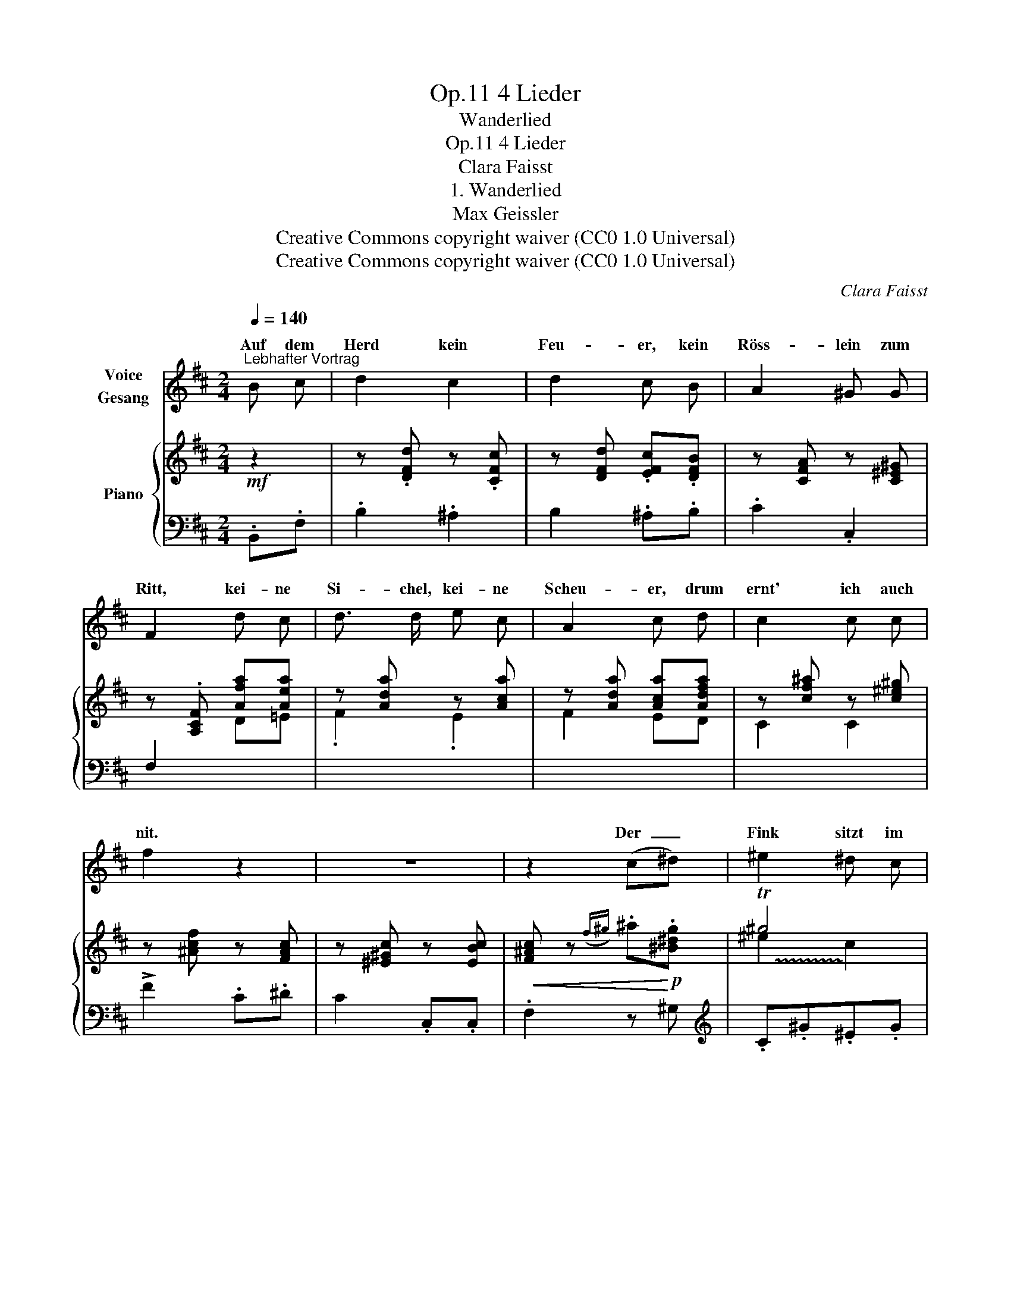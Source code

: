 X:1
T:4 Lieder, Op.11
T:Wanderlied
T:4 Lieder, Op.11
T:Clara Faisst
T:1. Wanderlied
T:Max Geissler
T:Creative Commons copyright waiver (CC0 1.0 Universal)
T:Creative Commons copyright waiver (CC0 1.0 Universal)
C:Clara Faisst
Z:Max Geissler
Z:Creative Commons copyright waiver (CC0 1.0 Universal)
%%score ( 1 2 ) { ( 3 5 ) | 4 }
L:1/8
Q:1/4=140
M:2/4
K:D
V:1 treble nm="Voice\nGesang"
V:2 treble 
V:3 treble nm="Piano"
V:5 treble 
V:4 bass 
V:1
"^Lebhafter Vortrag" B c | d2 c2 | d2 c B | A2 ^G G | F2 d c | d3/2 d/ e c | A2 c d | c2 c c | %8
w: Auf dem|Herd kein|Feu- er, kein|Röss- lein zum|Ritt, kei- ne|Si- chel, kei- ne|Scheu- er, drum|ernt' ich auch|
 f2 z2 | z4 | z2 (c^d) | ^e2 ^d c | ^G3/2 G/ c ^e | f2 ^e ^d | ^e2 z2 | z4 | z2 c c | %17
w: nit.||Der  _|Fink sitzt im|Flie- der wenn die|Schwarz- bee- re|schwillt,||und der|
 c3/2 c/ ^d ^e | f2 c ^A | ^G c ^d G | ^g2 x2 | f3/2 F/ ^G!<(! ^A | B2 c!<)! ^d | %23
w: Spiel- mann und die|Lie- der, die|wach- sen bei- de||Spiel- mann und die|Lie- der, die|
!f! e"^rit."[Q:1/4=120] (f/e/) !fermata!^d3/2 c/ |[Q:1/4=140] B3 z | z4 | z4 | z4 | !fermata!z4 |] %29
w: wach- sen * bei- de|wild.|||||
V:2
 x2 | x4 | x4 | x4 | x4 | x4 | x4 | x4 | x4 | x4 | x4 | x4 | x4 | x4 | x4 | x4 | x4 | x4 | x4 | %19
w: |||||||||||||||||||
 x4 | ^e2 z ^e | x4 | x4 | x4 | x4 | x4 | x4 | x4 | x4 |] %29
w: |wild, der|||||||||
V:3
!mf! z2 | z .[DFd] z .[CFc] | z [DFd] .[EFc].[DFB] | z [CFA] z [C^E^G] | z .[A,CF] [Afa][Aea] | %5
 z [Ada] z [Aca] | z [Ada] [Aca][Adfa] | z [cf^a] z [c^e^g] | z [^Acf] z [FAc] | %9
 z [^E^Gc] z [EBc] |!<(! [F^Ac] z({f^g)} .^a!<)!!p!.[^B^dg] | !trill(!T^g4 | !trill(!T^g4 | ^g4 | %14
!<(! [c^g] z({ab)} .[ac']!<)!.[fa] | !>![d'f']2!>(! .[c'e'].[bd'] | [ac']2!>)! z2 | %17
 z .[^E^GBc] z .[EBc] | z .[F^Ac] z .[Fcf] |!<(! (^ef/e/ .^d)!<)!.^G |!f! ^g4 | %21
 z [^Af^a] z [A=efa] | z [B^dfb] z [Bfb] |!f! z"_rit." [Be^gb] z [^Aef^a] | %24
!f!"_a tempo" z .[B^dfb] z .[dfb] | z .[FBf] z .[FB^df] | .[Be^g] z z2 | .[EF^A] z z2 | %28
 z!f! !fermata![^dfb]3 |] %29
V:4
 .B,,.F, | .B,2 .^A,2 | B,2 .^A,.B, | .C2 .C,2 | F,2[I:staff -1] D=E | .F2 .E2 | F2 ED | C2 C2 | %8
[I:staff +1] !>!F2 .C.^D | C2 .C,.C, | .F,2 z ^G, |[K:treble] .C.^G.^E.G | .C.^G.^E.G | %13
 .^G,.F.^D.F | .C.[^E^G] .F,.[FA] | .=E,.[^Gd] .E.[Gd] | .A,.[EA] .C.[EA] | %17
[K:bass] (C,C/B,/) .^A,.^G, | F,2 .^G,.^A, | ^G,[C^E] G,[^B,F] | .C,(^E/^D/ .C).=B, | %21
 ([F,^A,]=E).^D.C | B,2 .C.^D | .E2 .F2 |[K:treble] (B,B/^A/) .^G.F | .E.^D.C.B, | %26
[K:bass] .E, z z2 | .F, z z2 | z{/B,,} B,3 |] %29
V:5
 x2 | x4 | x4 | x4 | x4 | x4 | x4 | x4 | x4 | x4 | x4 | ^e2 !trill)!c2 | ^e2 c2 | %13
 ^d2 !trill)!.c.^B | x4 | x4 | x4 | x4 | x4 | x4 | z [^Gc] z [Gc^e] | x4 | x4 | x4 | x4 | x4 | x4 | %27
 x4 | x [FB]3 |] %29

